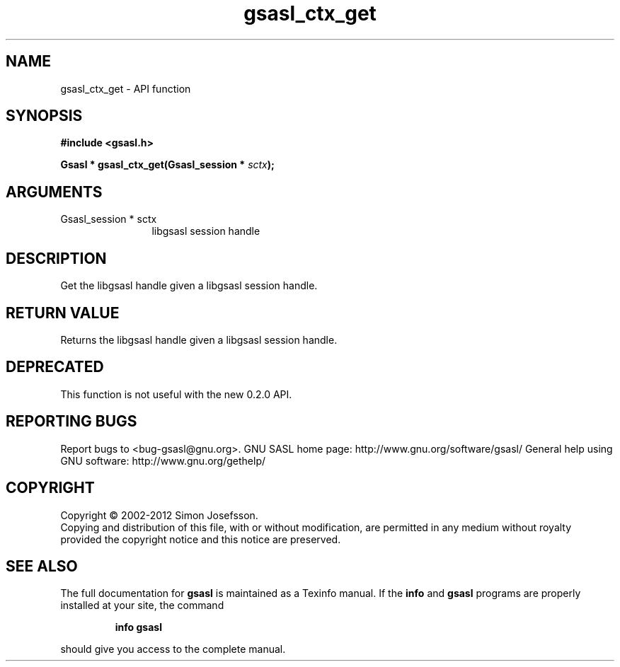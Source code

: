 .\" DO NOT MODIFY THIS FILE!  It was generated by gdoc.
.TH "gsasl_ctx_get" 3 "1.8.1" "gsasl" "gsasl"
.SH NAME
gsasl_ctx_get \- API function
.SH SYNOPSIS
.B #include <gsasl.h>
.sp
.BI "Gsasl * gsasl_ctx_get(Gsasl_session * " sctx ");"
.SH ARGUMENTS
.IP "Gsasl_session * sctx" 12
libgsasl session handle
.SH "DESCRIPTION"
Get the libgsasl handle given a libgsasl session handle.
.SH "RETURN VALUE"
Returns the libgsasl handle given a libgsasl session handle.
.SH "DEPRECATED"
This function is not useful with the new 0.2.0 API.
.SH "REPORTING BUGS"
Report bugs to <bug-gsasl@gnu.org>.
GNU SASL home page: http://www.gnu.org/software/gsasl/
General help using GNU software: http://www.gnu.org/gethelp/
.SH COPYRIGHT
Copyright \(co 2002-2012 Simon Josefsson.
.br
Copying and distribution of this file, with or without modification,
are permitted in any medium without royalty provided the copyright
notice and this notice are preserved.
.SH "SEE ALSO"
The full documentation for
.B gsasl
is maintained as a Texinfo manual.  If the
.B info
and
.B gsasl
programs are properly installed at your site, the command
.IP
.B info gsasl
.PP
should give you access to the complete manual.
